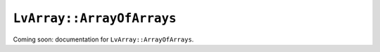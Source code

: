 ###############################################################################
``LvArray::ArrayOfArrays``
###############################################################################

Coming soon: documentation for ``LvArray::ArrayOfArrays``.
